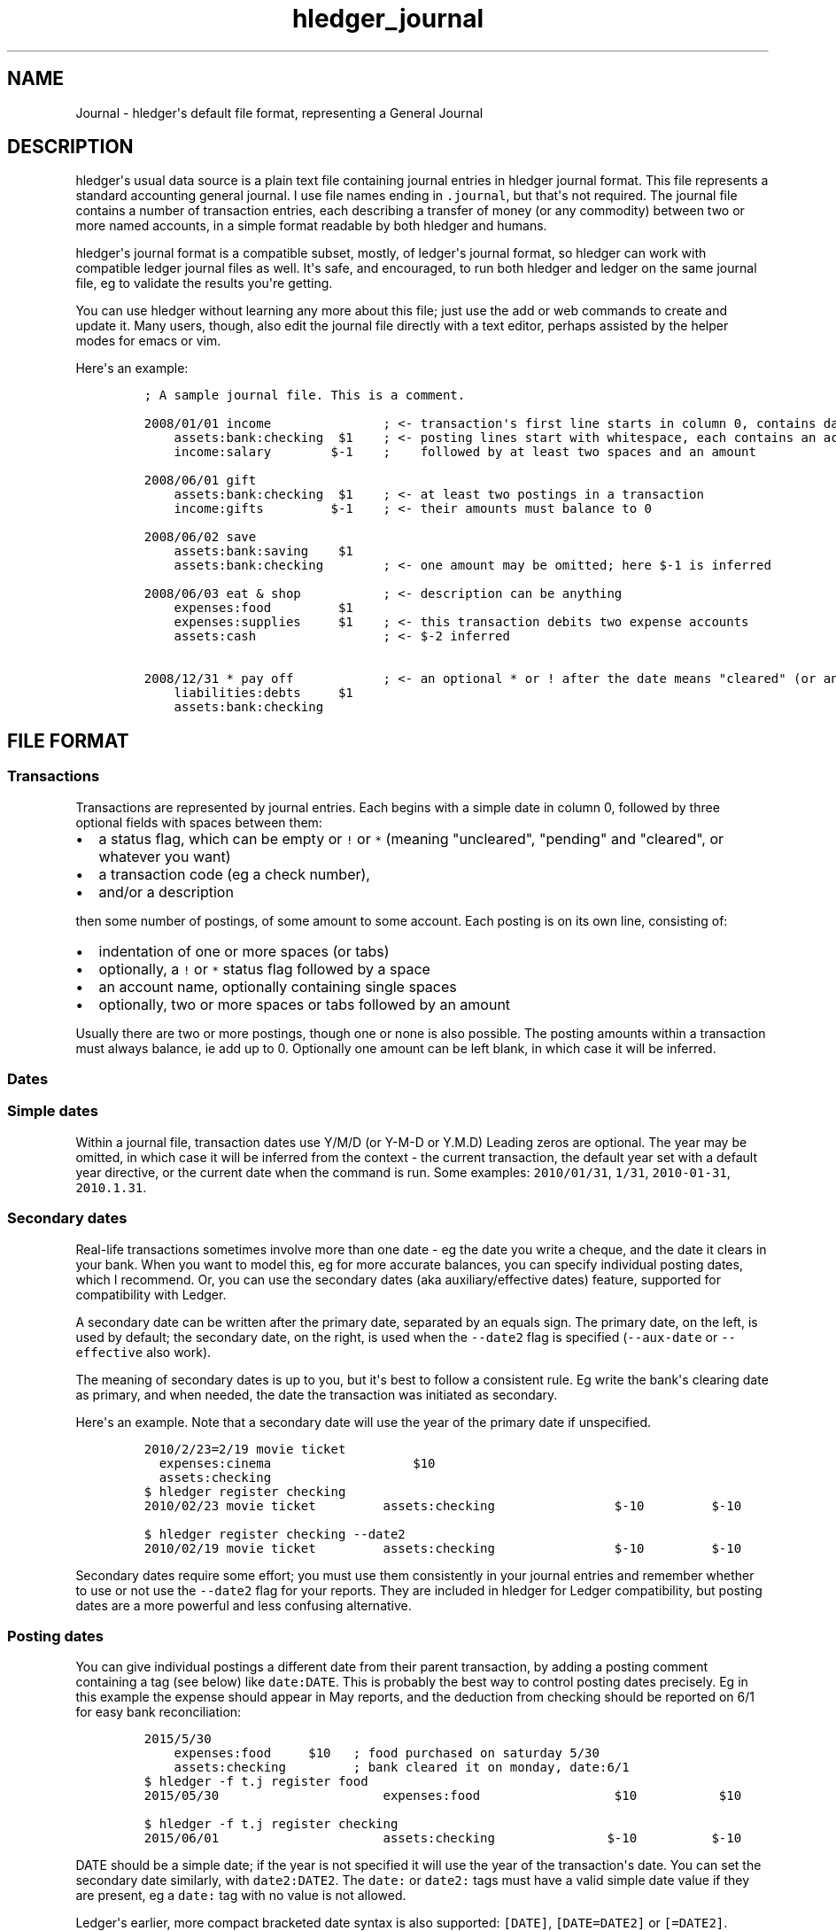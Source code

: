 .\"t

.TH "hledger_journal" "5" "January 2017" "hledger dev" "hledger User Manuals"



.SH NAME
.PP
Journal \- hledger\[aq]s default file format, representing a General
Journal
.SH DESCRIPTION
.PP
hledger\[aq]s usual data source is a plain text file containing journal
entries in hledger journal format.
This file represents a standard accounting general journal.
I use file names ending in \f[C]\&.journal\f[], but that\[aq]s not
required.
The journal file contains a number of transaction entries, each
describing a transfer of money (or any commodity) between two or more
named accounts, in a simple format readable by both hledger and humans.
.PP
hledger\[aq]s journal format is a compatible subset, mostly, of
ledger\[aq]s journal format, so hledger can work with compatible ledger
journal files as well.
It\[aq]s safe, and encouraged, to run both hledger and ledger on the
same journal file, eg to validate the results you\[aq]re getting.
.PP
You can use hledger without learning any more about this file; just use
the add or web commands to create and update it.
Many users, though, also edit the journal file directly with a text
editor, perhaps assisted by the helper modes for emacs or vim.
.PP
Here\[aq]s an example:
.IP
.nf
\f[C]
;\ A\ sample\ journal\ file.\ This\ is\ a\ comment.

2008/01/01\ income\ \ \ \ \ \ \ \ \ \ \ \ \ \ \ ;\ <\-\ transaction\[aq]s\ first\ line\ starts\ in\ column\ 0,\ contains\ date\ and\ description
\ \ \ \ assets:bank:checking\ \ $1\ \ \ \ ;\ <\-\ posting\ lines\ start\ with\ whitespace,\ each\ contains\ an\ account\ name
\ \ \ \ income:salary\ \ \ \ \ \ \ \ $\-1\ \ \ \ ;\ \ \ \ followed\ by\ at\ least\ two\ spaces\ and\ an\ amount

2008/06/01\ gift
\ \ \ \ assets:bank:checking\ \ $1\ \ \ \ ;\ <\-\ at\ least\ two\ postings\ in\ a\ transaction
\ \ \ \ income:gifts\ \ \ \ \ \ \ \ \ $\-1\ \ \ \ ;\ <\-\ their\ amounts\ must\ balance\ to\ 0

2008/06/02\ save
\ \ \ \ assets:bank:saving\ \ \ \ $1
\ \ \ \ assets:bank:checking\ \ \ \ \ \ \ \ ;\ <\-\ one\ amount\ may\ be\ omitted;\ here\ $\-1\ is\ inferred

2008/06/03\ eat\ &\ shop\ \ \ \ \ \ \ \ \ \ \ ;\ <\-\ description\ can\ be\ anything
\ \ \ \ expenses:food\ \ \ \ \ \ \ \ \ $1
\ \ \ \ expenses:supplies\ \ \ \ \ $1\ \ \ \ ;\ <\-\ this\ transaction\ debits\ two\ expense\ accounts
\ \ \ \ assets:cash\ \ \ \ \ \ \ \ \ \ \ \ \ \ \ \ \ ;\ <\-\ $\-2\ inferred

2008/12/31\ *\ pay\ off\ \ \ \ \ \ \ \ \ \ \ \ ;\ <\-\ an\ optional\ *\ or\ !\ after\ the\ date\ means\ "cleared"\ (or\ anything\ you\ want)
\ \ \ \ liabilities:debts\ \ \ \ \ $1
\ \ \ \ assets:bank:checking
\f[]
.fi
.SH FILE FORMAT
.SS Transactions
.PP
Transactions are represented by journal entries.
Each begins with a simple date in column 0, followed by three optional
fields with spaces between them:
.IP \[bu] 2
a status flag, which can be empty or \f[C]!\f[] or \f[C]*\f[] (meaning
"uncleared", "pending" and "cleared", or whatever you want)
.IP \[bu] 2
a transaction code (eg a check number),
.IP \[bu] 2
and/or a description
.PP
then some number of postings, of some amount to some account.
Each posting is on its own line, consisting of:
.IP \[bu] 2
indentation of one or more spaces (or tabs)
.IP \[bu] 2
optionally, a \f[C]!\f[] or \f[C]*\f[] status flag followed by a space
.IP \[bu] 2
an account name, optionally containing single spaces
.IP \[bu] 2
optionally, two or more spaces or tabs followed by an amount
.PP
Usually there are two or more postings, though one or none is also
possible.
The posting amounts within a transaction must always balance, ie add up
to 0.
Optionally one amount can be left blank, in which case it will be
inferred.
.SS Dates
.SS Simple dates
.PP
Within a journal file, transaction dates use Y/M/D (or Y\-M\-D or Y.M.D)
Leading zeros are optional.
The year may be omitted, in which case it will be inferred from the
context \- the current transaction, the default year set with a default
year directive, or the current date when the command is run.
Some examples: \f[C]2010/01/31\f[], \f[C]1/31\f[],
\f[C]2010\-01\-31\f[], \f[C]2010.1.31\f[].
.SS Secondary dates
.PP
Real\-life transactions sometimes involve more than one date \- eg the
date you write a cheque, and the date it clears in your bank.
When you want to model this, eg for more accurate balances, you can
specify individual posting dates, which I recommend.
Or, you can use the secondary dates (aka auxiliary/effective dates)
feature, supported for compatibility with Ledger.
.PP
A secondary date can be written after the primary date, separated by an
equals sign.
The primary date, on the left, is used by default; the secondary date,
on the right, is used when the \f[C]\-\-date2\f[] flag is specified
(\f[C]\-\-aux\-date\f[] or \f[C]\-\-effective\f[] also work).
.PP
The meaning of secondary dates is up to you, but it\[aq]s best to follow
a consistent rule.
Eg write the bank\[aq]s clearing date as primary, and when needed, the
date the transaction was initiated as secondary.
.PP
Here\[aq]s an example.
Note that a secondary date will use the year of the primary date if
unspecified.
.IP
.nf
\f[C]
2010/2/23=2/19\ movie\ ticket
\ \ expenses:cinema\ \ \ \ \ \ \ \ \ \ \ \ \ \ \ \ \ \ \ $10
\ \ assets:checking
\f[]
.fi
.IP
.nf
\f[C]
$\ hledger\ register\ checking
2010/02/23\ movie\ ticket\ \ \ \ \ \ \ \ \ assets:checking\ \ \ \ \ \ \ \ \ \ \ \ \ \ \ \ $\-10\ \ \ \ \ \ \ \ \ $\-10
\f[]
.fi
.IP
.nf
\f[C]
$\ hledger\ register\ checking\ \-\-date2
2010/02/19\ movie\ ticket\ \ \ \ \ \ \ \ \ assets:checking\ \ \ \ \ \ \ \ \ \ \ \ \ \ \ \ $\-10\ \ \ \ \ \ \ \ \ $\-10
\f[]
.fi
.PP
Secondary dates require some effort; you must use them consistently in
your journal entries and remember whether to use or not use the
\f[C]\-\-date2\f[] flag for your reports.
They are included in hledger for Ledger compatibility, but posting dates
are a more powerful and less confusing alternative.
.SS Posting dates
.PP
You can give individual postings a different date from their parent
transaction, by adding a posting comment containing a tag (see below)
like \f[C]date:DATE\f[].
This is probably the best way to control posting dates precisely.
Eg in this example the expense should appear in May reports, and the
deduction from checking should be reported on 6/1 for easy bank
reconciliation:
.IP
.nf
\f[C]
2015/5/30
\ \ \ \ expenses:food\ \ \ \ \ $10\ \ \ ;\ food\ purchased\ on\ saturday\ 5/30
\ \ \ \ assets:checking\ \ \ \ \ \ \ \ \ ;\ bank\ cleared\ it\ on\ monday,\ date:6/1
\f[]
.fi
.IP
.nf
\f[C]
$\ hledger\ \-f\ t.j\ register\ food
2015/05/30\ \ \ \ \ \ \ \ \ \ \ \ \ \ \ \ \ \ \ \ \ \ expenses:food\ \ \ \ \ \ \ \ \ \ \ \ \ \ \ \ \ \ $10\ \ \ \ \ \ \ \ \ \ \ $10
\f[]
.fi
.IP
.nf
\f[C]
$\ hledger\ \-f\ t.j\ register\ checking
2015/06/01\ \ \ \ \ \ \ \ \ \ \ \ \ \ \ \ \ \ \ \ \ \ assets:checking\ \ \ \ \ \ \ \ \ \ \ \ \ \ \ $\-10\ \ \ \ \ \ \ \ \ \ $\-10
\f[]
.fi
.PP
DATE should be a simple date; if the year is not specified it will use
the year of the transaction\[aq]s date.
You can set the secondary date similarly, with \f[C]date2:DATE2\f[].
The \f[C]date:\f[] or \f[C]date2:\f[] tags must have a valid simple date
value if they are present, eg a \f[C]date:\f[] tag with no value is not
allowed.
.PP
Ledger\[aq]s earlier, more compact bracketed date syntax is also
supported: \f[C][DATE]\f[], \f[C][DATE=DATE2]\f[] or \f[C][=DATE2]\f[].
hledger will attempt to parse any square\-bracketed sequence of the
\f[C]0123456789/\-.=\f[] characters in this way.
With this syntax, DATE infers its year from the transaction and DATE2
infers its year from DATE.
.SS Account names
.PP
Account names typically have several parts separated by a full colon,
from which hledger derives a hierarchical chart of accounts.
They can be anything you like, but in finance there are traditionally
five top\-level accounts: \f[C]assets\f[], \f[C]liabilities\f[],
\f[C]income\f[], \f[C]expenses\f[], and \f[C]equity\f[].
.PP
Account names may contain single spaces, eg:
\f[C]assets:accounts\ receivable\f[].
Because of this, they must always be followed by \f[B]two or more
spaces\f[] (or newline).
.PP
Account names can be aliased.
.SS Amounts
.PP
After the account name, there is usually an amount.
Important: between account name and amount, there must be \f[B]two or
more spaces\f[].
.PP
Amounts consist of a number and (usually) a currency symbol or commodity
name.
Some examples:
.PP
\f[C]2.00001\f[]
.PD 0
.P
.PD
\f[C]$1\f[]
.PD 0
.P
.PD
\f[C]4000\ AAPL\f[]
.PD 0
.P
.PD
\f[C]3\ "green\ apples"\f[]
.PD 0
.P
.PD
\f[C]\-$1,000,000.00\f[]
.PD 0
.P
.PD
\f[C]INR\ 9,99,99,999.00\f[]
.PD 0
.P
.PD
\f[C]EUR\ \-2.000.000,00\f[]
.PP
As you can see, the amount format is somewhat flexible:
.IP \[bu] 2
amounts are a number (the "quantity") and optionally a currency
symbol/commodity name (the "commodity").
.IP \[bu] 2
the commodity is a symbol, word, or phrase, on the left or right, with
or without a separating space.
If the commodity contains numbers, spaces or non\-word punctuation it
must be enclosed in double quotes.
.IP \[bu] 2
negative amounts with a commodity on the left can have the minus sign
before or after it
.IP \[bu] 2
digit groups (thousands, or any other grouping) can be separated by
commas (in which case period is used for decimal point) or periods (in
which case comma is used for decimal point)
.PP
You can use any of these variations when recording data, but when
hledger displays amounts, it will choose a consistent format for each
commodity.
(Except for price amounts, which are always formatted as written).
The display format is chosen as follows:
.IP \[bu] 2
if there is a commodity directive specifying the format, that is used
.IP \[bu] 2
otherwise the format is inferred from the first posting amount in that
commodity in the journal, and the precision (number of decimal places)
will be the maximum from all posting amounts in that commmodity
.IP \[bu] 2
or if there are no such amounts in the journal, a default format is used
(like \f[C]$1000.00\f[]).
.PP
Price amounts and amounts in D directives usually don\[aq]t affect
amount format inference, but in some situations they can do so
indirectly.
(Eg when D\[aq]s default commodity is applied to a commodity\-less
amount, or when an amountless posting is balanced using a price\[aq]s
commodity, or when \-V is used.) If you find this causing problems, set
the desired format with a commodity directive.
.SS Virtual Postings
.PP
When you parenthesise the account name in a posting, we call that a
\f[I]virtual posting\f[], which means:
.IP \[bu] 2
it is ignored when checking that the transaction is balanced
.IP \[bu] 2
it is excluded from reports when the \f[C]\-\-real/\-R\f[] flag is used,
or the \f[C]real:1\f[] query.
.PP
You could use this, eg, to set an account\[aq]s opening balance without
needing to use the \f[C]equity:opening\ balances\f[] account:
.IP
.nf
\f[C]
1/1\ special\ unbalanced\ posting\ to\ set\ initial\ balance
\ \ (assets:checking)\ \ \ $1000
\f[]
.fi
.PP
When the account name is bracketed, we call it a \f[I]balanced virtual
posting\f[].
This is like an ordinary virtual posting except the balanced virtual
postings in a transaction must balance to 0, like the real postings (but
separately from them).
Balanced virtual postings are also excluded by \f[C]\-\-real/\-R\f[] or
\f[C]real:1\f[].
.IP
.nf
\f[C]
1/1\ buy\ food\ with\ cash,\ and\ update\ some\ budget\-tracking\ subaccounts\ elsewhere
\ \ expenses:food\ \ \ \ \ \ \ \ \ \ \ \ \ \ \ \ \ \ \ $10
\ \ assets:cash\ \ \ \ \ \ \ \ \ \ \ \ \ \ \ \ \ \ \ \ $\-10
\ \ [assets:checking:available]\ \ \ \ \ $10
\ \ [assets:checking:budget:food]\ \ $\-10
\f[]
.fi
.PP
Virtual postings have some legitimate uses, but those are few.
You can usually find an equivalent journal entry using real postings,
which is more correct and provides better error checking.
.SS Balance Assertions
.PP
hledger supports Ledger\-style balance assertions in journal files.
These look like \f[C]=EXPECTEDBALANCE\f[] following a posting\[aq]s
amount.
Eg in this example we assert the expected dollar balance in accounts a
and b after each posting:
.IP
.nf
\f[C]
2013/1/1
\ \ a\ \ \ $1\ \ =$1
\ \ b\ \ \ \ \ \ \ =$\-1

2013/1/2
\ \ a\ \ \ $1\ \ =$2
\ \ b\ \ $\-1\ \ =$\-2
\f[]
.fi
.PP
After reading a journal file, hledger will check all balance assertions
and report an error if any of them fail.
Balance assertions can protect you from, eg, inadvertently disrupting
reconciled balances while cleaning up old entries.
You can disable them temporarily with the
\f[C]\-\-ignore\-assertions\f[] flag, which can be useful for
troubleshooting or for reading Ledger files.
.SS Assertions and ordering
.PP
hledger sorts an account\[aq]s postings and assertions first by date and
then (for postings on the same day) by parse order.
Note this is different from Ledger, which sorts assertions only by parse
order.
(Also, Ledger assertions do not see the accumulated effect of repeated
postings to the same account within a transaction.)
.PP
So, hledger balance assertions keep working if you reorder
differently\-dated transactions within the journal.
But if you reorder same\-dated transactions or postings, assertions
might break and require updating.
This order dependence does bring an advantage: precise control over the
order of postings and assertions within a day, so you can assert
intra\-day balances.
.PP
With included files, things are a little more complicated.
Including preserves the ordering of postings and assertions.
If you have multiple postings to an account on the same day, split
across different files, and you also want to assert the account\[aq]s
balance on the same day, you\[aq]ll have to put the assertion in the
right file.
.SS Assertions and commodities
.PP
The asserted balance must be a simple single\-commodity amount, and in
fact the assertion checks only this commodity\[aq]s balance within the
(possibly multi\-commodity) account balance.
We could call this a partial balance assertion.
This is compatible with Ledger, and makes it possible to make assertions
about accounts containing multiple commodities.
.PP
To assert each commodity\[aq]s balance in such a multi\-commodity
account, you can add multiple postings (with amount 0 if necessary).
But note that no matter how many assertions you add, you can\[aq]t be
sure the account does not contain some unexpected commodity.
(We\[aq]ll add support for this kind of total balance assertion if
there\[aq]s demand.)
.SS Assertions and subaccounts
.PP
Balance assertions do not count the balance from subaccounts; they check
the posted account\[aq]s exclusive balance.
For example:
.IP
.nf
\f[C]
1/1
\ \ checking:fund\ \ \ 1\ =\ 1\ \ ;\ post\ to\ this\ subaccount,\ its\ balance\ is\ now\ 1
\ \ checking\ \ \ \ \ \ \ \ 1\ =\ 1\ \ ;\ post\ to\ the\ parent\ account,\ its\ exclusive\ balance\ is\ now\ 1
\ \ equity
\f[]
.fi
.PP
The balance report\[aq]s flat mode shows these exclusive balances more
clearly:
.IP
.nf
\f[C]
$\ hledger\ bal\ checking\ \-\-flat
\ \ \ \ \ \ \ \ \ \ \ \ \ \ \ \ \ \ \ 1\ \ checking
\ \ \ \ \ \ \ \ \ \ \ \ \ \ \ \ \ \ \ 1\ \ checking:fund
\-\-\-\-\-\-\-\-\-\-\-\-\-\-\-\-\-\-\-\-
\ \ \ \ \ \ \ \ \ \ \ \ \ \ \ \ \ \ \ 2
\f[]
.fi
.SS Assertions and virtual postings
.PP
Balance assertions are checked against all postings, both real and
virtual.
They are not affected by the \f[C]\-\-real/\-R\f[] flag or
\f[C]real:\f[] query.
.SS Balance Assignments
.PP
Ledger\-style balance assignments are also supported.
These are like balance assertions, but with no posting amount on the
left side of the equals sign; instead it is calculated automatically so
as to satisfy the assertion.
This can be a convenience during data entry, eg when setting opening
balances:
.IP
.nf
\f[C]
;\ starting\ a\ new\ journal,\ set\ asset\ account\ balances\ 
2016/1/1\ opening\ balances
\ \ assets:checking\ \ \ \ \ \ \ \ \ \ \ \ =\ $409.32
\ \ assets:savings\ \ \ \ \ \ \ \ \ \ \ \ \ =\ $735.24
\ \ assets:cash\ \ \ \ \ \ \ \ \ \ \ \ \ \ \ \ \ =\ $42
\ \ equity:opening\ balances
\f[]
.fi
.PP
or when adjusting a balance to reality:
.IP
.nf
\f[C]
;\ no\ cash\ left;\ update\ balance,\ record\ any\ untracked\ spending\ as\ a\ generic\ expense
2016/1/15
\ \ assets:cash\ \ \ \ =\ $0
\ \ expenses:misc
\f[]
.fi
.PP
The calculated amount depends on the account\[aq]s balance in the
commodity at that point (which depends on the previously\-dated postings
of the commodity to that account since the last balance assertion or
assignment).
Note that using balance assignments makes your journal a little less
explicit; to know the exact amount posted, you have to run hledger or do
the calculations yourself, instead of just reading it.
.SS Prices
.SS Transaction prices
.PP
Within a transaction posting, you can record an amount\[aq]s price in
another commodity.
This can be used to document the cost (for a purchase), or selling price
(for a sale), or the exchange rate that was used, for this transaction.
These transaction prices are fixed, and do not change over time.
.PP
Amounts with transaction prices can be displayed in the transaction
price\[aq]s commodity, by using the \f[C]\-\-cost/\-B\f[] flag supported
by most hledger commands (mnemonic: "cost Basis").
.PP
There are several ways to record a transaction price:
.IP "1." 3
Write the unit price (aka exchange rate), as \f[C]\@\ UNITPRICE\f[]
after the amount:
.RS 4
.IP
.nf
\f[C]
2009/1/1
\ \ assets:foreign\ currency\ \ \ €100\ \@\ $1.35\ \ ;\ one\ hundred\ euros\ at\ $1.35\ each
\ \ assets:cash
\f[]
.fi
.RE
.IP "2." 3
Or write the total price, as \f[C]\@\@\ TOTALPRICE\f[] after the amount:
.RS 4
.IP
.nf
\f[C]
2009/1/1
\ \ assets:foreign\ currency\ \ \ €100\ \@\@\ $135\ \ ;\ one\ hundred\ euros\ at\ $135\ for\ the\ lot
\ \ assets:cash
\f[]
.fi
.RE
.IP "3." 3
Or let hledger infer the price so as to balance the transaction.
To permit this, you must fully specify all posting amounts, and their
sum must have a non\-zero amount in exactly two commodities:
.RS 4
.IP
.nf
\f[C]
2009/1/1
\ \ assets:foreign\ currency\ \ \ €100\ \ \ \ \ \ \ \ \ \ ;\ one\ hundred\ euros
\ \ assets:cash\ \ \ \ \ \ \ \ \ \ \ \ \ \ $\-135\ \ \ \ \ \ \ \ \ \ ;\ exchanged\ for\ $135
\f[]
.fi
.RE
.PP
With any of the above examples we get:
.IP
.nf
\f[C]
$\ hledger\ print\ \-B
2009/01/01
\ \ \ \ assets:foreign\ currency\ \ \ \ \ \ \ $135.00
\ \ \ \ assets:cash\ \ \ \ \ \ \ \ \ \ \ \ \ \ \ \ \ \ $\-135.00
\f[]
.fi
.PP
Example use for transaction prices: recording the effective conversion
rate of purchases made in a foreign currency.
.SS Market prices
.PP
Market prices are not tied to a particular transaction; they represent
historical exchange rates between two commodities.
(Ledger calls them historical prices.) For example, the prices published
by a stock exchange or the foreign exchange market.
Some commands (balance, currently) can use this information to show the
market value of things at a given date.
.PP
To record market prices, use P directives in the main journal or in an
included file.
Their format is:
.IP
.nf
\f[C]
P\ DATE\ COMMODITYBEINGPRICED\ UNITPRICE
\f[]
.fi
.PP
DATE is a simple date as usual.
COMMODITYBEINGPRICED is the symbol of the commodity being priced (just
the symbol, no quantity).
UNITPRICE is an ordinary amount (symbol and quantity) in a second
commodity, specifying the unit price or conversion rate for the first
commodity in terms of the second, on the given date.
.PP
For example, the following directives say that one euro was worth 1.35
US dollars during 2009, and $1.40 from 2010 onward:
.IP
.nf
\f[C]
P\ 2009/1/1\ €\ $1.35
P\ 2010/1/1\ €\ $1.40
\f[]
.fi
.SS Comments
.PP
Lines in the journal beginning with a semicolon (\f[C];\f[]) or hash
(\f[C]#\f[]) or asterisk (\f[C]*\f[]) are comments, and will be ignored.
(Asterisk comments make it easy to treat your journal like an org\-mode
outline in emacs.)
.PP
Also, anything between \f[C]comment\f[] and \f[C]end\ comment\f[]
directives is a (multi\-line) comment.
If there is no \f[C]end\ comment\f[], the comment extends to the end of
the file.
.PP
You can attach comments to a transaction by writing them after the
description and/or indented on the following lines (before the
postings).
Similarly, you can attach comments to an individual posting by writing
them after the amount and/or indented on the following lines.
.PP
Some examples:
.IP
.nf
\f[C]
#\ a\ journal\ comment

;\ also\ a\ journal\ comment

comment
This\ is\ a\ multiline\ comment,
which\ continues\ until\ a\ line
where\ the\ "end\ comment"\ string
appears\ on\ its\ own.
end\ comment

2012/5/14\ something\ \ ;\ a\ transaction\ comment
\ \ \ \ ;\ the\ transaction\ comment,\ continued
\ \ \ \ posting1\ \ 1\ \ ;\ a\ comment\ for\ posting\ 1
\ \ \ \ posting2
\ \ \ \ ;\ a\ comment\ for\ posting\ 2
\ \ \ \ ;\ another\ comment\ line\ for\ posting\ 2
;\ a\ journal\ comment\ (because\ not\ indented)
\f[]
.fi
.SS Tags
.PP
A \f[I]tag\f[] is a word followed by a full colon inside a transaction
or posting comment.
You can write multiple tags, comma separated.
Eg: \f[C];\ a\ comment\ containing\ sometag:,\ anothertag:\f[].
You can search for tags with the \f[C]tag:\f[] query.
.PP
A tag can also have a value, which is any text between the colon and the
next comma or newline, excluding leading/trailing whitespace.
(So hledger tag values can not contain commas or newlines).
.PP
Tags in a transaction comment affect the transaction and all of its
postings, while tags in a posting comment affect only that posting.
For example, the following transaction has three tags (A, TAG2,
third\-tag) and the posting has four (A, TAG2, third\-tag,
posting\-tag):
.IP
.nf
\f[C]
1/1\ a\ transaction\ \ ;\ A:,\ TAG2:
\ \ \ \ ;\ third\-tag:\ a\ third\ transaction\ tag,\ this\ time\ with\ a\ value
\ \ \ \ (a)\ \ $1\ \ ;\ posting\-tag:
\f[]
.fi
.PP
Tags are like Ledger\[aq]s metadata feature, except hledger\[aq]s tag
values are simple strings.
.SS Directives
.SS Account aliases
.PP
You can define aliases which rewrite your account names (after reading
the journal, before generating reports).
hledger\[aq]s account aliases can be useful for:
.IP \[bu] 2
expanding shorthand account names to their full form, allowing easier
data entry and a less verbose journal
.IP \[bu] 2
adapting old journals to your current chart of accounts
.IP \[bu] 2
experimenting with new account organisations, like a new hierarchy or
combining two accounts into one
.IP \[bu] 2
customising reports
.PP
See also How to use account aliases.
.SS Basic aliases
.PP
To set an account alias, use the \f[C]alias\f[] directive in your
journal file.
This affects all subsequent journal entries in the current file or its
included files.
The spaces around the = are optional:
.IP
.nf
\f[C]
alias\ OLD\ =\ NEW
\f[]
.fi
.PP
Or, you can use the \f[C]\-\-alias\ \[aq]OLD=NEW\[aq]\f[] option on the
command line.
This affects all entries.
It\[aq]s useful for trying out aliases interactively.
.PP
OLD and NEW are full account names.
hledger will replace any occurrence of the old account name with the new
one.
Subaccounts are also affected.
Eg:
.IP
.nf
\f[C]
alias\ checking\ =\ assets:bank:wells\ fargo:checking
#\ rewrites\ "checking"\ to\ "assets:bank:wells\ fargo:checking",\ or\ "checking:a"\ to\ "assets:bank:wells\ fargo:checking:a"
\f[]
.fi
.SS Regex aliases
.PP
There is also a more powerful variant that uses a regular expression,
indicated by the forward slashes.
(This was the default behaviour in hledger 0.24\-0.25):
.IP
.nf
\f[C]
alias\ /REGEX/\ =\ REPLACEMENT
\f[]
.fi
.PP
or \f[C]\-\-alias\ \[aq]/REGEX/=REPLACEMENT\[aq]\f[].
.PP
REGEX is a case\-insensitive regular expression.
Anywhere it matches inside an account name, the matched part will be
replaced by REPLACEMENT.
If REGEX contains parenthesised match groups, these can be referenced by
the usual numeric backreferences in REPLACEMENT.
Note, currently regular expression aliases may cause noticeable
slow\-downs.
(And if you use Ledger on your hledger file, they will be ignored.) Eg:
.IP
.nf
\f[C]
alias\ /^(.+):bank:([^:]+)(.*)/\ =\ \\1:\\2\ \\3
#\ rewrites\ "assets:bank:wells\ fargo:checking"\ to\ \ "assets:wells\ fargo\ checking"
\f[]
.fi
.SS Multiple aliases
.PP
You can define as many aliases as you like using directives or
command\-line options.
Aliases are recursive \- each alias sees the result of applying previous
ones.
(This is different from Ledger, where aliases are non\-recursive by
default).
Aliases are applied in the following order:
.IP "1." 3
alias directives, most recently seen first (recent directives take
precedence over earlier ones; directives not yet seen are ignored)
.IP "2." 3
alias options, in the order they appear on the command line
.SS end aliases
.PP
You can clear (forget) all currently defined aliases with the
\f[C]end\ aliases\f[] directive:
.IP
.nf
\f[C]
end\ aliases
\f[]
.fi
.SS account directive
.PP
The \f[C]account\f[] directive predefines account names, as in Ledger
and Beancount.
This may be useful for your own documentation; hledger doesn\[aq]t make
use of it yet.
.IP
.nf
\f[C]
;\ account\ ACCT
;\ \ \ OPTIONAL\ COMMENTS/TAGS...

account\ assets:bank:checking
\ a\ comment
\ acct\-no:12345

account\ expenses:food

;\ etc.
\f[]
.fi
.SS apply account directive
.PP
You can specify a parent account which will be prepended to all accounts
within a section of the journal.
Use the \f[C]apply\ account\f[] and \f[C]end\ apply\ account\f[]
directives like so:
.IP
.nf
\f[C]
apply\ account\ home

2010/1/1
\ \ \ \ food\ \ \ \ $10
\ \ \ \ cash

end\ apply\ account
\f[]
.fi
.PP
which is equivalent to:
.IP
.nf
\f[C]
2010/01/01
\ \ \ \ home:food\ \ \ \ \ \ \ \ \ \ \ $10
\ \ \ \ home:cash\ \ \ \ \ \ \ \ \ \ $\-10
\f[]
.fi
.PP
If \f[C]end\ apply\ account\f[] is omitted, the effect lasts to the end
of the file.
Included files are also affected, eg:
.IP
.nf
\f[C]
apply\ account\ business
include\ biz.journal
end\ apply\ account
apply\ account\ personal
include\ personal.journal
\f[]
.fi
.PP
Prior to hledger 1.0, legacy \f[C]account\f[] and \f[C]end\f[] spellings
were also supported.
.SS Multi\-line comments
.PP
A line containing just \f[C]comment\f[] starts a multi\-line comment,
and a line containing just \f[C]end\ comment\f[] ends it.
See comments.
.SS commodity directive
.PP
The \f[C]commodity\f[] directive predefines commodities (currently this
is just informational), and also it may define the display format for
amounts in this commodity (overriding the automatically inferred
format).
.PP
It may be written on a single line, like this:
.IP
.nf
\f[C]
;\ commodity\ EXAMPLEAMOUNT

;\ display\ AAAA\ amounts\ with\ the\ symbol\ on\ the\ right,\ space\-separated,
;\ using\ period\ as\ decimal\ point,\ with\ four\ decimal\ places,\ and
;\ separating\ thousands\ with\ comma.
commodity\ 1,000.0000\ AAAA
\f[]
.fi
.PP
or on multiple lines, using the "format" subdirective.
In this case the commodity symbol appears twice and should be the same
in both places:
.IP
.nf
\f[C]
;\ commodity\ SYMBOL
;\ \ \ format\ EXAMPLEAMOUNT

;\ display\ indian\ rupees\ with\ currency\ name\ on\ the\ left,
;\ thousands,\ lakhs\ and\ crores\ comma\-separated,
;\ period\ as\ decimal\ point,\ and\ two\ decimal\ places.
commodity\ INR
\ \ format\ INR\ 9,99,99,999.00
\f[]
.fi
.SS Default commodity
.PP
The D directive sets a default commodity (and display format), to be
used for amounts without a commodity symbol (ie, plain numbers).
(Note this differs from Ledger\[aq]s default commodity directive.) The
commodity and display format will be applied to all subsequent
commodity\-less amounts, or until the next D directive.
.IP
.nf
\f[C]
#\ commodity\-less\ amounts\ should\ be\ treated\ as\ dollars
#\ (and\ displayed\ with\ symbol\ on\ the\ left,\ thousands\ separators\ and\ two\ decimal\ places)
D\ $1,000.00

1/1
\ \ a\ \ \ \ \ 5\ \ \ \ #\ <\-\ commodity\-less\ amount,\ becomes\ $1
\ \ b
\f[]
.fi
.SS Default year
.PP
You can set a default year to be used for subsequent dates which
don\[aq]t specify a year.
This is a line beginning with \f[C]Y\f[] followed by the year.
Eg:
.IP
.nf
\f[C]
Y2009\ \ \ \ \ \ ;\ set\ default\ year\ to\ 2009

12/15\ \ \ \ \ \ ;\ equivalent\ to\ 2009/12/15
\ \ expenses\ \ 1
\ \ assets

Y2010\ \ \ \ \ \ ;\ change\ default\ year\ to\ 2010

2009/1/30\ \ ;\ specifies\ the\ year,\ not\ affected
\ \ expenses\ \ 1
\ \ assets

1/31\ \ \ \ \ \ \ ;\ equivalent\ to\ 2010/1/31
\ \ expenses\ \ 1
\ \ assets
\f[]
.fi
.SS Including other files
.PP
You can pull in the content of additional journal files by writing an
include directive, like this:
.IP
.nf
\f[C]
include\ path/to/file.journal
\f[]
.fi
.PP
If the path does not begin with a slash, it is relative to the current
file.
Glob patterns (\f[C]*\f[]) are not currently supported.
.PP
The \f[C]include\f[] directive can only be used in journal files.
It can include journal, timeclock or timedot files, but not CSV files.
.SH EDITOR SUPPORT
.PP
Add\-on modes exist for various text editors, to make working with
journal files easier.
They add colour, navigation aids and helpful commands.
For hledger users who edit the journal file directly (the majority),
using one of these modes is quite recommended.
.PP
These were written with Ledger in mind, but also work with hledger
files:
.PP
.TS
tab(@);
lw(16.5n) lw(51.5n).
T{
Emacs
T}@T{
http://www.ledger\-cli.org/3.0/doc/ledger\-mode.html
T}
T{
Vim
T}@T{
https://github.com/ledger/ledger/wiki/Getting\-started
T}
T{
Sublime Text
T}@T{
https://github.com/ledger/ledger/wiki/Using\-Sublime\-Text
T}
T{
Textmate
T}@T{
https://github.com/ledger/ledger/wiki/Using\-TextMate\-2
T}
T{
Text Wrangler \ 
T}@T{
https://github.com/ledger/ledger/wiki/Editing\-Ledger\-files\-with\-TextWrangler
T}
.TE


.SH "REPORTING BUGS"
Report bugs at http://bugs.hledger.org
(or on the #hledger IRC channel or hledger mail list)

.SH AUTHORS
Simon Michael <simon@joyful.com> and contributors

.SH COPYRIGHT

Copyright (C) 2007-2016 Simon Michael.
.br
Released under GNU GPL v3 or later.

.SH SEE ALSO
hledger(1), hledger\-ui(1), hledger\-web(1), hledger\-api(1),
hledger_csv(5), hledger_journal(5), hledger_timeclock(5), hledger_timedot(5),
ledger(1)

http://hledger.org
